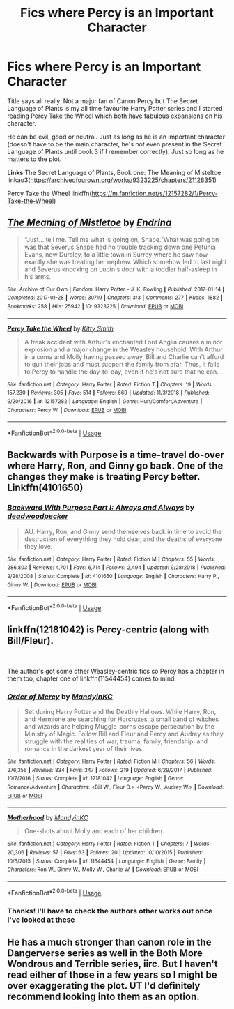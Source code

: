 #+TITLE: Fics where Percy is an Important Character

* Fics where Percy is an Important Character
:PROPERTIES:
:Score: 5
:DateUnix: 1555247415.0
:DateShort: 2019-Apr-14
:FlairText: Request
:END:
Title says all really. Not a major fan of Canon Percy but The Secret Language of Plants is my all time favourite Harry Potter series and I started reading Percy Take the Wheel which both have fabulous expansions on his character.

He can be evil, good or neutral. Just as long as he is an important character (doesn't have to be the main character, he's not even present in the Secret Language of Plants until book 3 if I remember correctly). Just so long as he matters to the plot.

*Links* The Secret Language of Plants, Book one: The Meaning of Misteltoe linkao3([[https://archiveofourown.org/works/9323225/chapters/21128351]])

Percy Take the Wheel linkffn([[https://m.fanfiction.net/s/12157282/1/Percy-Take-the-Wheel]])


** [[https://archiveofourown.org/works/9323225][*/The Meaning of Mistletoe/*]] by [[https://www.archiveofourown.org/users/Endrina/pseuds/Endrina][/Endrina/]]

#+begin_quote
  “Just... tell me. Tell me what is going on, Snape.”What was going on was that Severus Snape had no trouble tracking down one Petunia Evans, now Dursley, to a little town in Surrey where he saw how exactly she was treating her nephew. Which somehow led to last night and Severus knocking on Lupin's door with a toddler half-asleep in his arms.
#+end_quote

^{/Site/:} ^{Archive} ^{of} ^{Our} ^{Own} ^{*|*} ^{/Fandom/:} ^{Harry} ^{Potter} ^{-} ^{J.} ^{K.} ^{Rowling} ^{*|*} ^{/Published/:} ^{2017-01-14} ^{*|*} ^{/Completed/:} ^{2017-01-28} ^{*|*} ^{/Words/:} ^{30719} ^{*|*} ^{/Chapters/:} ^{3/3} ^{*|*} ^{/Comments/:} ^{277} ^{*|*} ^{/Kudos/:} ^{1882} ^{*|*} ^{/Bookmarks/:} ^{258} ^{*|*} ^{/Hits/:} ^{25942} ^{*|*} ^{/ID/:} ^{9323225} ^{*|*} ^{/Download/:} ^{[[https://archiveofourown.org/downloads/9323225/The%20Meaning%20of%20Mistletoe.epub?updated_at=1552419570][EPUB]]} ^{or} ^{[[https://archiveofourown.org/downloads/9323225/The%20Meaning%20of%20Mistletoe.mobi?updated_at=1552419570][MOBI]]}

--------------

[[https://www.fanfiction.net/s/12157282/1/][*/Percy Take the Wheel/*]] by [[https://www.fanfiction.net/u/1809362/Kitty-Smith][/Kitty Smith/]]

#+begin_quote
  A freak accident with Arthur's enchanted Ford Anglia causes a minor explosion and a major change in the Weasley household. With Arthur in a coma and Molly having passed away, Bill and Charlie can't afford to quit their jobs and must support the family from afar. Thus, it falls to Percy to handle the day-to-day, even if he's not sure that he can.
#+end_quote

^{/Site/:} ^{fanfiction.net} ^{*|*} ^{/Category/:} ^{Harry} ^{Potter} ^{*|*} ^{/Rated/:} ^{Fiction} ^{T} ^{*|*} ^{/Chapters/:} ^{19} ^{*|*} ^{/Words/:} ^{157,230} ^{*|*} ^{/Reviews/:} ^{305} ^{*|*} ^{/Favs/:} ^{514} ^{*|*} ^{/Follows/:} ^{669} ^{*|*} ^{/Updated/:} ^{11/3/2018} ^{*|*} ^{/Published/:} ^{9/20/2016} ^{*|*} ^{/id/:} ^{12157282} ^{*|*} ^{/Language/:} ^{English} ^{*|*} ^{/Genre/:} ^{Hurt/Comfort/Adventure} ^{*|*} ^{/Characters/:} ^{Percy} ^{W.} ^{*|*} ^{/Download/:} ^{[[http://www.ff2ebook.com/old/ffn-bot/index.php?id=12157282&source=ff&filetype=epub][EPUB]]} ^{or} ^{[[http://www.ff2ebook.com/old/ffn-bot/index.php?id=12157282&source=ff&filetype=mobi][MOBI]]}

--------------

*FanfictionBot*^{2.0.0-beta} | [[https://github.com/tusing/reddit-ffn-bot/wiki/Usage][Usage]]
:PROPERTIES:
:Author: FanfictionBot
:Score: 3
:DateUnix: 1555247421.0
:DateShort: 2019-Apr-14
:END:


** Backwards with Purpose is a time-travel do-over where Harry, Ron, and Ginny go back. One of the changes they make is treating Percy better. Linkffn(4101650)
:PROPERTIES:
:Author: jpk17041
:Score: 3
:DateUnix: 1555302687.0
:DateShort: 2019-Apr-15
:END:

*** [[https://www.fanfiction.net/s/4101650/1/][*/Backward With Purpose Part I: Always and Always/*]] by [[https://www.fanfiction.net/u/386600/deadwoodpecker][/deadwoodpecker/]]

#+begin_quote
  AU. Harry, Ron, and Ginny send themselves back in time to avoid the destruction of everything they hold dear, and the deaths of everyone they love.
#+end_quote

^{/Site/:} ^{fanfiction.net} ^{*|*} ^{/Category/:} ^{Harry} ^{Potter} ^{*|*} ^{/Rated/:} ^{Fiction} ^{M} ^{*|*} ^{/Chapters/:} ^{55} ^{*|*} ^{/Words/:} ^{286,803} ^{*|*} ^{/Reviews/:} ^{4,701} ^{*|*} ^{/Favs/:} ^{6,714} ^{*|*} ^{/Follows/:} ^{2,494} ^{*|*} ^{/Updated/:} ^{9/28/2018} ^{*|*} ^{/Published/:} ^{2/28/2008} ^{*|*} ^{/Status/:} ^{Complete} ^{*|*} ^{/id/:} ^{4101650} ^{*|*} ^{/Language/:} ^{English} ^{*|*} ^{/Characters/:} ^{Harry} ^{P.,} ^{Ginny} ^{W.} ^{*|*} ^{/Download/:} ^{[[http://www.ff2ebook.com/old/ffn-bot/index.php?id=4101650&source=ff&filetype=epub][EPUB]]} ^{or} ^{[[http://www.ff2ebook.com/old/ffn-bot/index.php?id=4101650&source=ff&filetype=mobi][MOBI]]}

--------------

*FanfictionBot*^{2.0.0-beta} | [[https://github.com/tusing/reddit-ffn-bot/wiki/Usage][Usage]]
:PROPERTIES:
:Author: FanfictionBot
:Score: 1
:DateUnix: 1555302703.0
:DateShort: 2019-Apr-15
:END:


** linkffn(12181042) is Percy-centric (along with Bill/Fleur).

​

The author's got some other Weasley-centric fics so Percy has a chapter in them too, chapter one of linkffn(11544454) comes to mind.
:PROPERTIES:
:Author: lenwinters
:Score: 2
:DateUnix: 1555252221.0
:DateShort: 2019-Apr-14
:END:

*** [[https://www.fanfiction.net/s/12181042/1/][*/Order of Mercy/*]] by [[https://www.fanfiction.net/u/4020275/MandyinKC][/MandyinKC/]]

#+begin_quote
  Set during Harry Potter and the Deathly Hallows. While Harry, Ron, and Hermione are searching for Horcruxes, a small band of witches and wizards are helping Muggle-borns escape persecution by the Ministry of Magic. Follow Bill and Fleur and Percy and Audrey as they struggle with the realities of war, trauma, family, friendship, and romance in the darkest year of their lives.
#+end_quote

^{/Site/:} ^{fanfiction.net} ^{*|*} ^{/Category/:} ^{Harry} ^{Potter} ^{*|*} ^{/Rated/:} ^{Fiction} ^{M} ^{*|*} ^{/Chapters/:} ^{56} ^{*|*} ^{/Words/:} ^{276,356} ^{*|*} ^{/Reviews/:} ^{834} ^{*|*} ^{/Favs/:} ^{347} ^{*|*} ^{/Follows/:} ^{219} ^{*|*} ^{/Updated/:} ^{6/29/2017} ^{*|*} ^{/Published/:} ^{10/7/2016} ^{*|*} ^{/Status/:} ^{Complete} ^{*|*} ^{/id/:} ^{12181042} ^{*|*} ^{/Language/:} ^{English} ^{*|*} ^{/Genre/:} ^{Romance/Adventure} ^{*|*} ^{/Characters/:} ^{<Bill} ^{W.,} ^{Fleur} ^{D.>} ^{<Percy} ^{W.,} ^{Audrey} ^{W.>} ^{*|*} ^{/Download/:} ^{[[http://www.ff2ebook.com/old/ffn-bot/index.php?id=12181042&source=ff&filetype=epub][EPUB]]} ^{or} ^{[[http://www.ff2ebook.com/old/ffn-bot/index.php?id=12181042&source=ff&filetype=mobi][MOBI]]}

--------------

[[https://www.fanfiction.net/s/11544454/1/][*/Motherhood/*]] by [[https://www.fanfiction.net/u/4020275/MandyinKC][/MandyinKC/]]

#+begin_quote
  One-shots about Molly and each of her children.
#+end_quote

^{/Site/:} ^{fanfiction.net} ^{*|*} ^{/Category/:} ^{Harry} ^{Potter} ^{*|*} ^{/Rated/:} ^{Fiction} ^{T} ^{*|*} ^{/Chapters/:} ^{7} ^{*|*} ^{/Words/:} ^{20,306} ^{*|*} ^{/Reviews/:} ^{57} ^{*|*} ^{/Favs/:} ^{63} ^{*|*} ^{/Follows/:} ^{20} ^{*|*} ^{/Updated/:} ^{10/10/2015} ^{*|*} ^{/Published/:} ^{10/5/2015} ^{*|*} ^{/Status/:} ^{Complete} ^{*|*} ^{/id/:} ^{11544454} ^{*|*} ^{/Language/:} ^{English} ^{*|*} ^{/Genre/:} ^{Family} ^{*|*} ^{/Characters/:} ^{Ron} ^{W.,} ^{Ginny} ^{W.,} ^{Molly} ^{W.,} ^{Charlie} ^{W.} ^{*|*} ^{/Download/:} ^{[[http://www.ff2ebook.com/old/ffn-bot/index.php?id=11544454&source=ff&filetype=epub][EPUB]]} ^{or} ^{[[http://www.ff2ebook.com/old/ffn-bot/index.php?id=11544454&source=ff&filetype=mobi][MOBI]]}

--------------

*FanfictionBot*^{2.0.0-beta} | [[https://github.com/tusing/reddit-ffn-bot/wiki/Usage][Usage]]
:PROPERTIES:
:Author: FanfictionBot
:Score: 1
:DateUnix: 1555252248.0
:DateShort: 2019-Apr-14
:END:


*** Thanks! I'll have to check the authors other works out once I've looked at these
:PROPERTIES:
:Score: 1
:DateUnix: 1555253691.0
:DateShort: 2019-Apr-14
:END:


** He has a much stronger than canon role in the Dangerverse series as well in the Both More Wondrous and Terrible series, iirc. But I haven't read either of those in a few years so I might be over exaggerating the plot. UT I'd definitely recommend looking into them as an option.
:PROPERTIES:
:Author: difinity1
:Score: 1
:DateUnix: 1555290717.0
:DateShort: 2019-Apr-15
:END:

